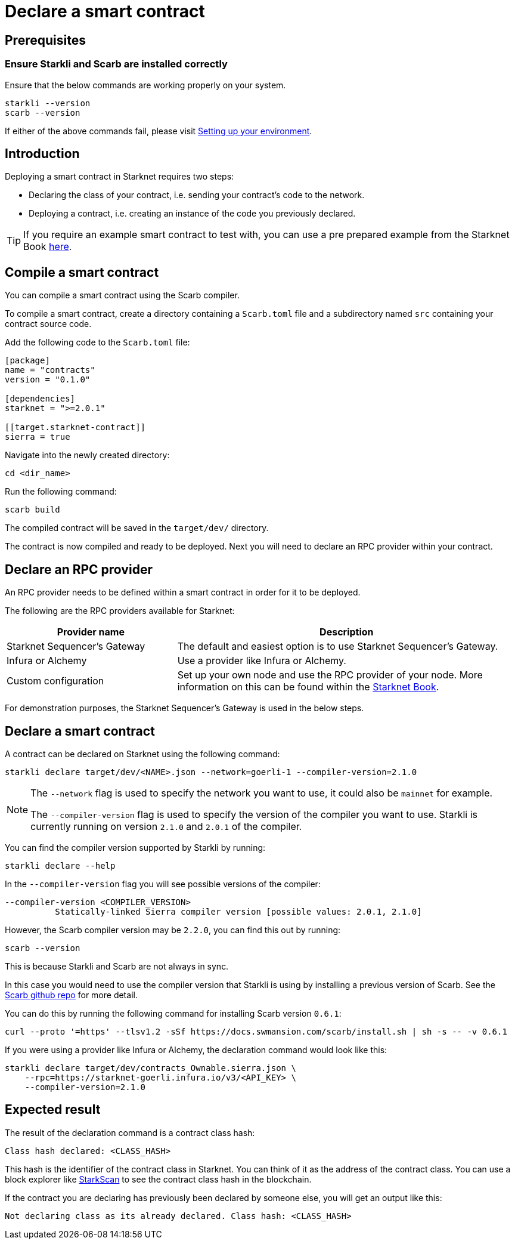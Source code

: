 = Declare a smart contract


== Prerequisites

=== Ensure Starkli and Scarb are installed correctly
Ensure that the below commands are working properly on your system.

[source, bash]
----
starkli --version
scarb --version
----

If either of the above commands fail, please visit xref:environment_setup.adoc[Setting up your environment].

== Introduction

Deploying a smart contract in Starknet requires two steps:

* Declaring the class of your contract, i.e. sending your contract's code to the network.
* Deploying a contract, i.e. creating an instance of the code you previously declared.

[TIP]
====
If you require an example smart contract to test with, you can use a pre prepared example from the Starknet Book link:https://github.com/starknet-edu/starknetbook/blob/main/chapters/book/modules/chapter_1/pages/contracts/src/lib.cairo[here].
====

== Compile a smart contract

You can compile a smart contract using the Scarb compiler.

To compile a smart contract, create a directory containing a `Scarb.toml` file and a subdirectory named `src` containing your contract source code.

Add the following code to the `Scarb.toml` file:

[source,toml]
----
[package]
name = "contracts"
version = "0.1.0"

[dependencies]
starknet = ">=2.0.1"

[[target.starknet-contract]]
sierra = true
----

Navigate into the newly created directory:
[source,bash]
----
cd <dir_name>
----

Run the following command:

[source,bash]
----
scarb build
----

The compiled contract will be saved in the `target/dev/` directory.

The contract is now compiled and ready to be deployed. Next you will need to declare an RPC provider within your contract.

== Declare an RPC provider

An RPC provider needs to be defined within a smart contract in order for it to be deployed.

The following are the RPC providers available for Starknet:


[cols="1,2"]
|===
|Provider name |Description

|Starknet Sequencer's Gateway
|The default and easiest option is to use Starknet Sequencer's Gateway.

|Infura or Alchemy
|Use a provider like Infura or Alchemy.

|Custom configuration
|Set up your own node and use the RPC provider of your node. More information on this can be found within the link:https://book.starknet.io/chapter_4/node.html[Starknet Book].

|===

For demonstration purposes, the Starknet Sequencer's Gateway is used in the below steps.

== Declare a smart contract

A contract can be declared on Starknet using the following command:

[source,bash]
----
starkli declare target/dev/<NAME>.json --network=goerli-1 --compiler-version=2.1.0
----

[NOTE]
====
The `--network` flag is used to specify the network you want to use, it could also be `mainnet` for example.

The `--compiler-version` flag is used to specify the version of the compiler you want to use. Starkli is currently running on version `2.1.0` and `2.0.1` of the compiler.
====


You can find the compiler version supported by Starkli by running:

[source,bash]
----
starkli declare --help 
----

In the `--compiler-version` flag you will see possible versions of the compiler:

[source,bash]
----
--compiler-version <COMPILER_VERSION>
          Statically-linked Sierra compiler version [possible values: 2.0.1, 2.1.0]
----

However, the Scarb compiler version may be `2.2.0`, you can find this out by running:

[source,bash]
----
scarb --version
----

This is because Starkli and Scarb are not always in sync.

In this case you would need to use the compiler version that Starkli is using by installing a previous version of Scarb. See the https://github.com/software-mansion/scarb/releases[Scarb github repo] for more detail.

You can do this by running the following command for installing Scarb version `0.6.1`:

[source,bash]
----
curl --proto '=https' --tlsv1.2 -sSf https://docs.swmansion.com/scarb/install.sh | sh -s -- -v 0.6.1
----

If you were using a provider like Infura or Alchemy, the declaration command would look like this:

[source,bash]
----
starkli declare target/dev/contracts_Ownable.sierra.json \
    --rpc=https://starknet-goerli.infura.io/v3/<API_KEY> \ 
    --compiler-version=2.1.0
----

== Expected result

The result of the declaration command is a contract class hash:
[source,bash]
----
Class hash declared: <CLASS_HASH>
----

This hash is the identifier of the contract class in Starknet. You can think of it as the address of the contract class. You can use a block explorer like https://testnet.starkscan.co/class/0x00e68b4b07aeecc72f768b1c086d9b0aadce131a40a1067ffb92d0b480cf325d[StarkScan] to see the contract class hash in the blockchain.

If the contract you are declaring has previously been declared by someone else, you will get an output like this:

[source,bash]
----
Not declaring class as its already declared. Class hash: <CLASS_HASH>
----
